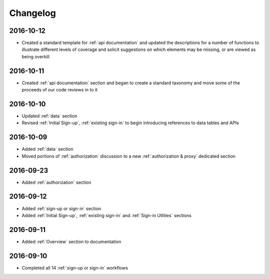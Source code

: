 Changelog
=========

2016-10-12
~~~~~~~~~~

* Created a standard template for :ref:`api documentation` and updated the descriptions for a number of functions to illustrate different levels of coverage and solicit suggestions on which elements may be missing, or are viewed as being overkill 

2016-10-11
~~~~~~~~~~

* Created :ref:`api documentation` section and began to create a standard taxonomy and move some of the proceeds of our code reviews in to it

2016-10-10
~~~~~~~~~~

* Updated :ref:`data` section
* Revised :ref:`Initial Sign-up`, :ref:`existing sign-in` to begin introducing references to data tables and APIs

2016-10-09
~~~~~~~~~~

* Added :ref:`data` section
* Moved portions of :ref:`authorization` discussion to a new :ref:`authorization & proxy` dedicated section

2016-09-23
~~~~~~~~~~

* Added :ref:`authorization` section

2016-09-12
~~~~~~~~~~

* Added :ref:`sign-up or sign-in` section
* Added :ref:`Initial Sign-up`, :ref:`existing sign-in` and :ref:`Sign-in Utlities` sections

2016-09-11
~~~~~~~~~~

* Added :ref:`Overview` section to documentation

2016-09-10
~~~~~~~~~~

* Completed all 14 :ref:`sign-up or sign-in` workflows
